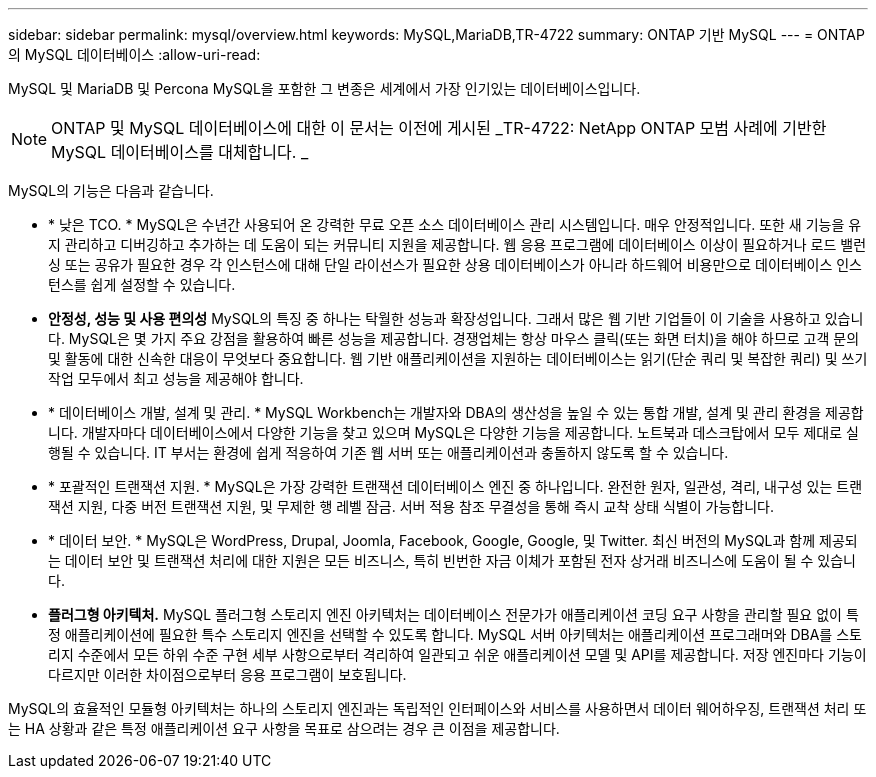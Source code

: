 ---
sidebar: sidebar 
permalink: mysql/overview.html 
keywords: MySQL,MariaDB,TR-4722 
summary: ONTAP 기반 MySQL 
---
= ONTAP의 MySQL 데이터베이스
:allow-uri-read: 


[role="lead"]
MySQL 및 MariaDB 및 Percona MySQL을 포함한 그 변종은 세계에서 가장 인기있는 데이터베이스입니다.


NOTE: ONTAP 및 MySQL 데이터베이스에 대한 이 문서는 이전에 게시된 _TR-4722: NetApp ONTAP 모범 사례에 기반한 MySQL 데이터베이스를 대체합니다. _

MySQL의 기능은 다음과 같습니다.

* * 낮은 TCO. * MySQL은 수년간 사용되어 온 강력한 무료 오픈 소스 데이터베이스 관리 시스템입니다. 매우 안정적입니다. 또한 새 기능을 유지 관리하고 디버깅하고 추가하는 데 도움이 되는 커뮤니티 지원을 제공합니다. 웹 응용 프로그램에 데이터베이스 이상이 필요하거나 로드 밸런싱 또는 공유가 필요한 경우 각 인스턴스에 대해 단일 라이선스가 필요한 상용 데이터베이스가 아니라 하드웨어 비용만으로 데이터베이스 인스턴스를 쉽게 설정할 수 있습니다.
* *안정성, 성능 및 사용 편의성* MySQL의 특징 중 하나는 탁월한 성능과 확장성입니다. 그래서 많은 웹 기반 기업들이 이 기술을 사용하고 있습니다. MySQL은 몇 가지 주요 강점을 활용하여 빠른 성능을 제공합니다. 경쟁업체는 항상 마우스 클릭(또는 화면 터치)을 해야 하므로 고객 문의 및 활동에 대한 신속한 대응이 무엇보다 중요합니다. 웹 기반 애플리케이션을 지원하는 데이터베이스는 읽기(단순 쿼리 및 복잡한 쿼리) 및 쓰기 작업 모두에서 최고 성능을 제공해야 합니다.
* * 데이터베이스 개발, 설계 및 관리. * MySQL Workbench는 개발자와 DBA의 생산성을 높일 수 있는 통합 개발, 설계 및 관리 환경을 제공합니다. 개발자마다 데이터베이스에서 다양한 기능을 찾고 있으며 MySQL은 다양한 기능을 제공합니다. 노트북과 데스크탑에서 모두 제대로 실행될 수 있습니다. IT 부서는 환경에 쉽게 적응하여 기존 웹 서버 또는 애플리케이션과 충돌하지 않도록 할 수 있습니다.
* * 포괄적인 트랜잭션 지원. * MySQL은 가장 강력한 트랜잭션 데이터베이스 엔진 중 하나입니다. 완전한 원자, 일관성, 격리, 내구성 있는 트랜잭션 지원, 다중 버전 트랜잭션 지원, 및 무제한 행 레벨 잠금. 서버 적용 참조 무결성을 통해 즉시 교착 상태 식별이 가능합니다.
* * 데이터 보안. * MySQL은 WordPress, Drupal, Joomla, Facebook, Google, Google, 및 Twitter. 최신 버전의 MySQL과 함께 제공되는 데이터 보안 및 트랜잭션 처리에 대한 지원은 모든 비즈니스, 특히 빈번한 자금 이체가 포함된 전자 상거래 비즈니스에 도움이 될 수 있습니다.
* *플러그형 아키텍처.* MySQL 플러그형 스토리지 엔진 아키텍처는 데이터베이스 전문가가 애플리케이션 코딩 요구 사항을 관리할 필요 없이 특정 애플리케이션에 필요한 특수 스토리지 엔진을 선택할 수 있도록 합니다. MySQL 서버 아키텍처는 애플리케이션 프로그래머와 DBA를 스토리지 수준에서 모든 하위 수준 구현 세부 사항으로부터 격리하여 일관되고 쉬운 애플리케이션 모델 및 API를 제공합니다. 저장 엔진마다 기능이 다르지만 이러한 차이점으로부터 응용 프로그램이 보호됩니다.


MySQL의 효율적인 모듈형 아키텍처는 하나의 스토리지 엔진과는 독립적인 인터페이스와 서비스를 사용하면서 데이터 웨어하우징, 트랜잭션 처리 또는 HA 상황과 같은 특정 애플리케이션 요구 사항을 목표로 삼으려는 경우 큰 이점을 제공합니다.
